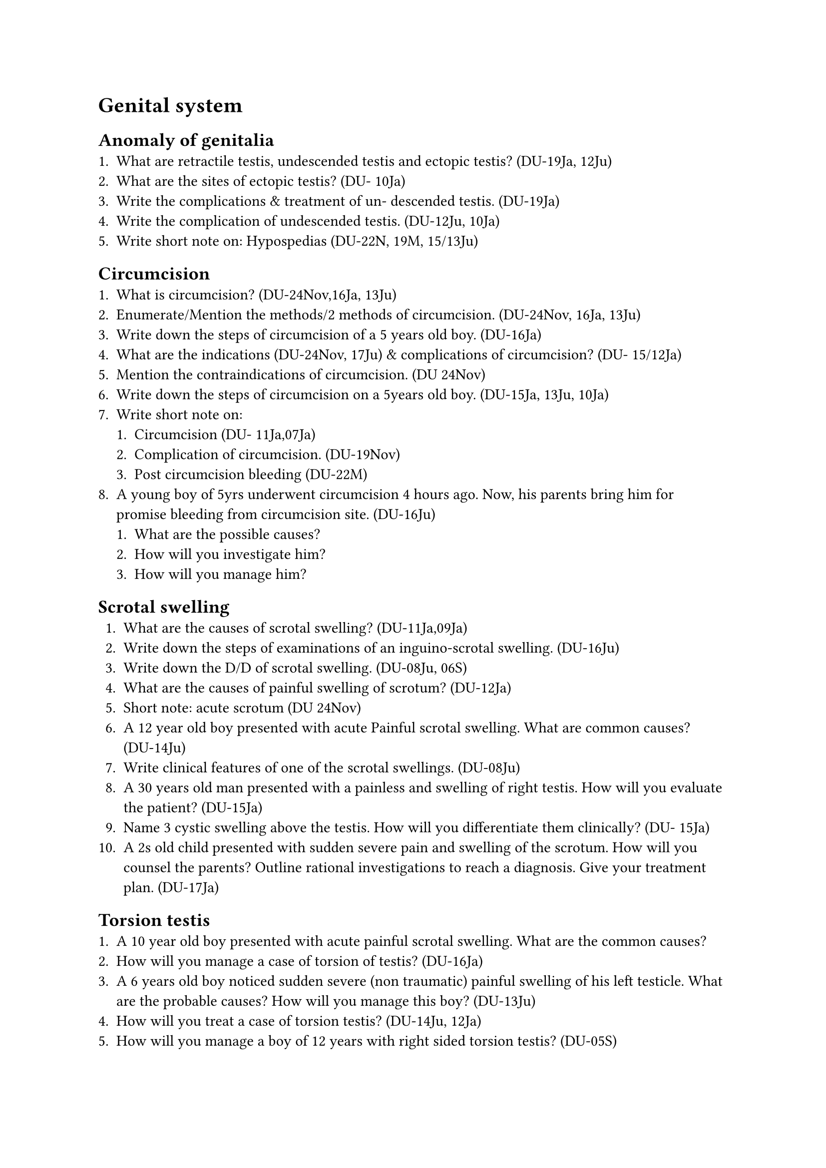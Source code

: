 = Genital system
== Anomaly of genitalia
+ What are retractile testis, undescended testis and ectopic testis? (DU-19Ja, 12Ju)
+ What are the sites of ectopic testis? (DU- 10Ja)
+ Write the complications & treatment of un- descended testis. (DU-19Ja)
+ Write the complication of undescended testis. (DU-12Ju, 10Ja)
+ Write short note on: Hypospedias (DU-22N, 19M, 15/13Ju)
== Circumcision
+ What is circumcision? (DU-24Nov,16Ja, 13Ju)
+ Enumerate/Mention the methods/2 methods of circumcision. (DU-24Nov, 16Ja, 13Ju)
+ Write down the steps of circumcision of a 5 years old boy. (DU-16Ja)
+ What are the indications (DU-24Nov, 17Ju) & complications of circumcision? (DU- 15/12Ja)
+ Mention the contraindications of circumcision. (DU 24Nov)
+ Write down the steps of circumcision on a 5years old boy. (DU-15Ja, 13Ju, 10Ja)
+ Write short note on:
  + Circumcision (DU- 11Ja,07Ja)
  + Complication of circumcision. (DU-19Nov)
  + Post circumcision bleeding (DU-22M)
+ A young boy of 5yrs underwent circumcision 4 hours ago. Now, his parents bring him for promise bleeding from circumcision site. (DU-16Ju)
  + What are the possible causes?
  + How will you investigate him?
  + How will you manage him?
== Scrotal swelling
+ What are the causes of scrotal swelling? (DU-11Ja,09Ja)
+ Write down the steps of examinations of an inguino-scrotal swelling. (DU-16Ju)
+ Write down the D/D of scrotal swelling. (DU-08Ju, 06S)
+ What are the causes of painful swelling of scrotum? (DU-12Ja)
+ Short note: acute scrotum (DU 24Nov)
+ A 12 year old boy presented with acute Painful scrotal swelling. What are common causes? (DU-14Ju)
+ Write clinical features of one of the scrotal swellings. (DU-08Ju)
+ A 30 years old man presented with a painless and swelling of right testis. How will you evaluate the patient? (DU-15Ja)
+ Name 3 cystic swelling above the testis. How will you differentiate them clinically? (DU- 15Ja)
+ A 2s old child presented with sudden severe pain and swelling of the scrotum. How will you counsel the parents? Outline rational investigations to reach a diagnosis. Give your treatment plan. (DU-17Ja)
== Torsion testis
+ A 10 year old boy presented with acute painful scrotal swelling. What are the common causes?
+ How will you manage a case of torsion of testis? (DU-16Ja)
+ A 6 years old boy noticed sudden severe (non traumatic) painful swelling of his left testicle. What are the probable causes? How will you manage this boy? (DU-13Ju)
+ How will you treat a case of torsion testis? (DU-14Ju, 12Ja)
+ How will you manage a boy of 12 years with right sided torsion testis? (DU-05S)
== Undescendent testis
+ A 5-year-old boy presented with absence of right testis in scrotum. (DU-21M)
  + How will you proceed to evaluate the patient?
  + Write your treatment plan.
  + Write difficulties you will face during operations of a morbid obese patient.
  + What extra precautions you will take during operation.
+ A 5-year-old boy presented with empty right hemiscrotum since birth. What are the possibilities? Mention diagnostic criteria of cach. What are the complications of such conditions, if not treated properly? (DU- 18Ju)
== Testicular tumor
+ Young man presented with a painless testicular swelling with loss of sensation on compression for six months How will you evaluate him clinically? How will you investigate him? (DU-18Ja)
+ A young patient presented with a hard & insensible testicular swelling. (DU-16Ju)
  + What are the possible causes?
  + How will you examine the patient?
  + What investigations will you advise for him?
+ A 25 year old man presented with painless, non-tender, hard swelling of one testis. (DU- 13Ja)
  + What are the possible causes?
  + Justify investigations you would suggest in such a case.
+ Write the treatment of seminoma testis in stage-L. (DU-11Ja)
== BEP & prostatic carcinoma
+ What are the modes of presentation of BEP? (DU-05Ja)
+ What are the secondary effects of benign enlargement of prostate on urinary tract? (DU-
18/12Ju)
+ A patient of 60 years has presented with frequency, urgency & dribbling of urine. (DU-10Ju)
  + Write the causes.
  + What investigations you advice for diagnosis & positive findings for surgical treatment?
+ What are the indications of surgery in enlarged prostate? (DU-09Ju)
+ What are the indications and complications of operation for BEP? (DU-18/12Ju)
+ What are the DRE findings of BEP & Ca prostate? (DU-09Ju)
+ A 50-years-old male came with the complaints of difficulties in passing urine for 6 months. On D/R/E, there is firm swelling in the anterior aspect of the rectum where upper limit couldn't be felt. (DU-19Nov)
  + What is your provisional diagnosis?
  + How will you evaluate the patient? What are the treatment options?
+ A 65 year old man was suffering from frequency, hesitancy, incomplete voiding of micturation. (DU-17Ja)
  + How will you examine the patient?
  + What rational investigation will you advise for him?
  + Write down the plan of management of his problem.
== Hernia
+ Define hernia. (DU-19/11Ja)
+ Classify hernia. (DU-19/13/11Ja)
+ Write down the clinical classification of hernia. (DU-15Ju)
+ Classify hernia clinically. (DU-12Ja)
+ What are the groin hernias? (DU-13Ja)
+ What is ventral hernia? What are the factors those influence development of ventral hernia?/ What are the factors related to the incidence of ventral hernia? (DU- 19Ja, 15Ja, 12Ju)
+ What do you mean by ventral hernia? List different types of ventral hernia. (DU-20M)
+ Describe the incision for inguinal hernioplasty. What are the structures you will divide the sac? Where will you fix the mesh in Leichtenstein repair?
+ What do you mean by herniotomy? What do you mean by hernioplasty? Mention 01 (one) advantage and 01 (one) disadvantage of hernioplasty. Draw and level 03 (three) common abdominal incisions. (DU- 23N)
+ A 40 year old female developed ventral hernia 3 months after an abdominal operation. Briefly point out the all possible factors behind this complication. (DU-14Ja)
+ A 25 years old male presented with lump in the groin. What important points you will notice during physical examination to diagnose this case? (DU-12Ja)
+ You are going to operate upon a patient of obstructed inguinal hernia. (DU-22M)
  + How will you evaluate this patient before operation?
  + What are the points you will look at the time of operation to confirm gut viability?
  + Write your justification of using prolene mesh.
+ Write down the pathogenesis of strangulated hernia. (DU-13Ju)
+ What are the pathological changes in a strangulated hernia? (DU-12/11/06Ja)
+ Give the treatment of a case of strangulated hernia. (DU-10/05Ja,08Ju)
+ How will you manage a case of strangulated inguinal hernia? (DU-09Ju)
+ Briefly describe the operation for inguinal hernia of a 5 year old boy. (DU-19Ja)
+ Mention steps of operation of inguinal hernia in a 5 year old boy. (DU-15Ju)
+ Fill in the blanks with appropriate word's in relation to principle of Hernia Operation" Reduction of............ into the abdominal cavity. Excision and closure of........... if present, permanent reinforcement of the abdominal wall defect with .......... or …. (DU-20Nov)
+ Short note:
  + Strangulated Inguinal Hernia. (DU-20Nov) Richter's hernia (DU-18Nov)
  + Checklist for obstructed inguinal hernia (DU-17Ja)
  + Umbilical hernia (DU-16Ja)
  + Inguinal hernia (DU-06Ja)
  + Epigastric hernia (DU-18Ju) f. Omphalocoele (DU-14Ja)
+ A 40 year old man presented to you with right sided indirect inguinal hernia. (DU 24Nov)
  + List the types of laparoscopic procedure for inguinal hernia operation.
  + Name four procedures of open repair of this operation.
  + Mention six complications of open inguinal hernia operation.
+ A 38 years old female developed a reducible swelling in her lower abdomen at the right corner 6 month after previous LUCS incision. (DU-19Nov)
  + What is your diagnosis?
  + What are the predisposing factors responsible for the development of this condition?
  + What are the options of treatment of this condition?
+ A young boy of the years presented with left sided inguino-scrotal swelling How will you reach a clinical diagnosis? What counseling is to be done to the parents if he requires surgery! (DU-18Ja)
+ An 8 year old boy presented with a left sided inguino-scrotal swelling since birth. (DU 17Ju)
  + What are the differential diagnoses?
  + What are the clinical findings to distinguish between the differential diagnoses?
+ A woman of 28 years presented with a swelling at the corner of her scar of cesarean section, which bulges out on coughing and standing? Write down your diagnosis and the factors those might lead to this condition? What are treatment options for her? (DU-18Ja)
+ After 6 months of an upper abdominal operation a 43 year old female presented with epigastric swelling that imparts impulse on cough. (DU-17Ju)
  + What is your diagnosis?
  + What are the possible actioligical factors behind such condition?
+ A 30 year woman had an operation 6 months back for a Gynecological cause. Now she presents with lower abdominal bulge with vision and palpable expansile cough impulse. (DU- 17Ja)
  + What is your diagnosis?
  + What are the probable factors that were responsible for this condition?
  + How will you manage the patient?
+ A 50 year old male patient present with epigastric swelling, that imparts impulse on cough. (DU-16Ja)
  + What are the possible causes?
  + What are the important factors behind it, if appeared after an abdominal operation?
== Hydrocele
+ Define and classify hydrocele. (DU- 18/15/12Ju) How will you differentiate them clinically? (DU-15Ju)
+ What are the complications of hydrocele? (DU-06M)
+ What are the cardinal features of uncomplicated vaginal hydrocele? Write down the steps of Lord's operation. (DU- 14Ja)
+ Briefly describe the operation. (DU-18Ju) Briefly describe the Lord's operation. (DU- 12Ju)
+ How can you differentiate hydrocele from testicular tumor? (DU-09Ja)
+ Short note:
  + Encysted hydrocele of cord (DU- 18Nov)
  + Hydrocele (DU-10Ju)
  + Varicocele (DU-13Ja)
  + Congenital hydrocele (DU-17/15Ja)
  + Secondary hydrocele (DU-05M) f. Cystic swelling above the testis (DU- 13Ju)
+ A 40 year male presented with an inguino- scrotal swelling for 6 months. How will you examine the patient to reach a clinical diagnosis. (DU-17Ja) 3.5